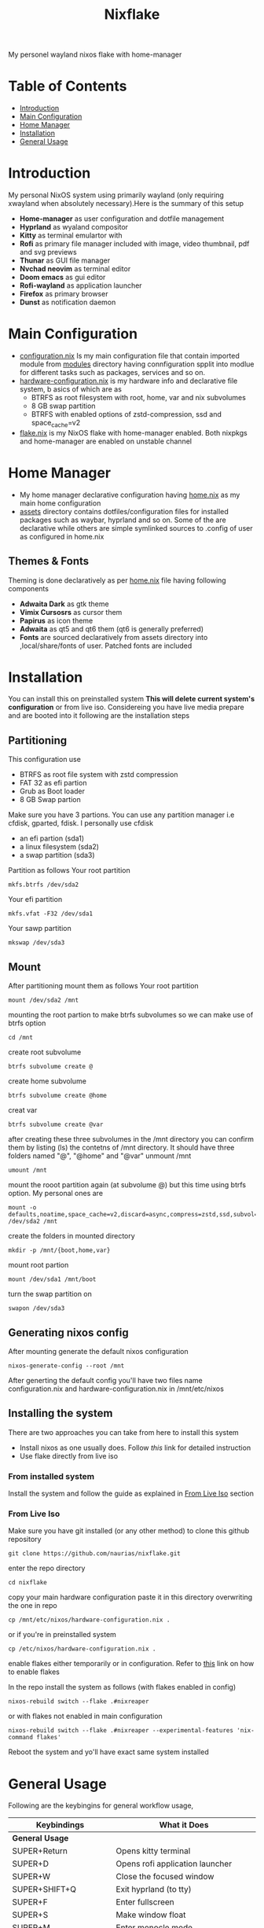#+title: Nixflake
[[./repo-assets/introduction.png]]
My personel wayland nixos flake with home-manager
#+DESCRIPTION: My personal wayland nixos flake with home-manager
#+Authot: Nauman Ahmad
* Table of Contents
- [[#introduction][Introduction]]
- [[#main-configuration][Main Configuration]]
- [[#home-manager][Home Manager]]
- [[#installation][Installation]]
- [[#general-usage][General Usage]]
* Introduction
My personal NixOS system using primarily wayland (only requiring xwayland when absolutely necessary).Here is the summary of this setup
- *Home-manager* as user configuration and dotfile management
- *Hyprland* as wyaland compositor
- *Kitty* as terminal emulartor with
- *Rofi* as primary file manager included with image, video thumbnail, pdf and svg previews
- *Thunar* as GUI file manager
- *Nvchad neovim* as terminal editor
- *Doom emacs* as gui editor
- *Rofi-wayland* as application launcher
- *Firefox* as primary browser
- *Dunst* as notification daemon

* Main Configuration
- [[./configuration.nix][configuration.nix]] Is my main configuration file that contain imported module from [[./modules][modules]] directory having connfiguration spplit into modlue for different tasks such as packages, services and so on.
- [[./hardware-configuration.nix][hardware-configuration.nix]] is my hardware info and declarative file system, b asics of which are as
  - BTRFS as root filesystem with root, home, var and nix subvolumes
  - 8 GB swap partition
  - BTRFS with enabled options of zstd-compression, ssd and space_cache=v2
- [[./flake.nix][flake.nix]] is my NixOS flake with home-manager enabled. Both nixpkgs and home-manager are enabled on unstable channel
* Home Manager
- My home manager declarative configuration having [[./home.nix][home.nix]] as my main home configuration
- [[./assets][assets]] directory contains dotfiles/configuration files for installed packages such as waybar, hyprland and so on. Some of the are declarative while others are simple symlinked sources to .config of user as configured in home.nix
** Themes & Fonts
Theming is done declaratively as per [[./home.nix][home.nix]] file having following components
- *Adwaita Dark* as gtk theme
- *Vimix Cursosrs* as cursor them
- *Papirus* as icon theme
- *Adwaita* as qt5 and qt6 them (qt6 is generally preferred)
- *Fonts* are sourced declaratively from assets directory into ,local/share/fonts of user. Patched fonts are included

* Installation
You can install this on preinstalled system *This will delete current system's configuration* or from live iso. Considereing you have live media prepare and are booted into it following are the installation steps
** Partitioning
This configuration use
- BTRFS as root file system with zstd compression
- FAT 32 as efi partion
- Grub as Boot loader
- 8 GB Swap partion
Make sure you have 3 partions. You can use any partition manager i.e cfdisk, gparted, fdisk. I personally use cfdisk
- an efi partion (sda1)
- a linux filesystem (sda2)
- a swap partition (sda3)

Partition as follows
Your root partition
#+BEGIN_SRC
mkfs.btrfs /dev/sda2
#+END_SRC
Your efi partition
#+begin_src
mkfs.vfat -F32 /dev/sda1
#+end_src
Your sawp partition
#+begin_src
mkswap /dev/sda3
#+end_src
** Mount
 After partitioning mount them as follows
 Your root partition
  #+begin_src
mount /dev/sda2 /mnt
  #+end_src
 mounting the root partion to make btrfs subvolumes so we can make use of btrfs option
  #+begin_src
  cd /mnt
  #+end_src
 create root subvolume
  #+begin_src
  btrfs subvolume create @
  #+end_src
 create home subvolume
  #+begin_src
  btrfs subvolume create @home
  #+end_src
  creat var
  #+begin_src
  btrfs subvolume create @var
  #+end_src
  after creating these three subvolumes in the /mnt directory you can confirm them by listing (ls) the contetns of /mnt directory. It should have three folders named "@", "@home" and "@var"
 unmount /mnt
  #+begin_src
umount /mnt
  #+end_src
 mount the rooot partition again (at subvolume @) but this time using btrfs option. My personal ones are
  #+begin_src
mount -o defaults,noatime,space_cache=v2,discard=async,compress=zstd,ssd,subvol=@ /dev/sda2 /mnt
  #+end_src
 create the folders in mounted directory
  #+begin_src
mkdir -p /mnt/{boot,home,var}
  #+end_src
 mount root partion
  #+begin_src
mount /dev/sda1 /mnt/boot
  #+end_src
  turn the swap partition on
  #+begin_src
swapon /dev/sda3
  #+end_src

** Generating nixos config
After mounting generate the default nixos configuration
#+begin_src
nixos-generate-config --root /mnt
#+end_src
After generting the default config you'll have two files name configuration.nix and hardware-configuration.nix in /mnt/etc/nixos
** Installing the system
There are two approaches you can take from here to install this system
- Install nixos as one usually does. Follow [[https;//nixos.wiki/NixOS_Installation_Guide][this]] link for detailed instruction
- Use flake directly from live iso

*** From installed system
Install the system and follow the guide as explained in [[#from-live-iso][From Live Iso]] section
*** From Live Iso
Make sure you have git installed (or any other method) to clone this github repository
#+begin_src
git clone https://github.com/naurias/nixflake.git
#+end_src
enter the repo directory
#+begin_src
cd nixflake
#+end_src
copy your main hardware configuration paste it in this directory overwriting the one in repo
#+begin_src
cp /mnt/etc/nixos/hardware-configuration.nix .
#+end_src
or if you're in preinstalled system
#+begin_src
cp /etc/nixos/hardware-configuration.nix .
#+end_src
enable flakes either temporarily or in configuration. Refer to [[https://nixos.wiki/wiki/Flakes][this]] link on how to enable flakes

In the repo install the system as follows (with flakes enabled in config)
#+begin_src
nixos-rebuild switch --flake .#nixreaper
#+end_src
or with flakes not enabled in main configuration
#+begin_src
nixos-rebuild switch --flake .#nixreaper --experimental-features 'nix-command flakes'
#+end_src
Reboot the system and yo'll have exact same system installed

* General Usage
Following are the keybingins for general workflow usage,
| Keybindings            | What it Does                                       |
|------------------------+----------------------------------------------------|
| *General Usage*        |                                                    |
|------------------------+----------------------------------------------------|
| SUPER+Return           | Opens kitty terminal                               |
| SUPER+D                | Opens rofi application launcher                    |
| SUPER+W                | Close the focused window                           |
| SUPER+SHIFT+Q          | Exit hyprland (to tty)                             |
| SUPER+F                | Enter fullscreen                                   |
| SUPER+S                | Make window float                                  |
| SUPER+M                | Enter monocle mode                                 |
| SUPER+SHFIT+F          | Enter fake fullscreen mode                         |
| *Navigation*           |                                                    |
|------------------------+----------------------------------------------------|
| SUPER+up               | Move focus to upper window                         |
| SUPER+down             | Move focus to lower window                         |
| SUPER+left             | Move focus to leff window                          |
| SUPER+right            | Move focus to right window                         |
| SUPER+SHIFT+arrow-keys | Move window itself and focus at respctive location |
| *Workspaces*           |                                                    |
|------------------------+----------------------------------------------------|
| SUPER+1-9              | Move to workspaces 1-9                             |
| SUPER+V                | Enter Scratchpad special window                    |
| SUPER+SHIFT+V          | Move window to scrathpad                           |
